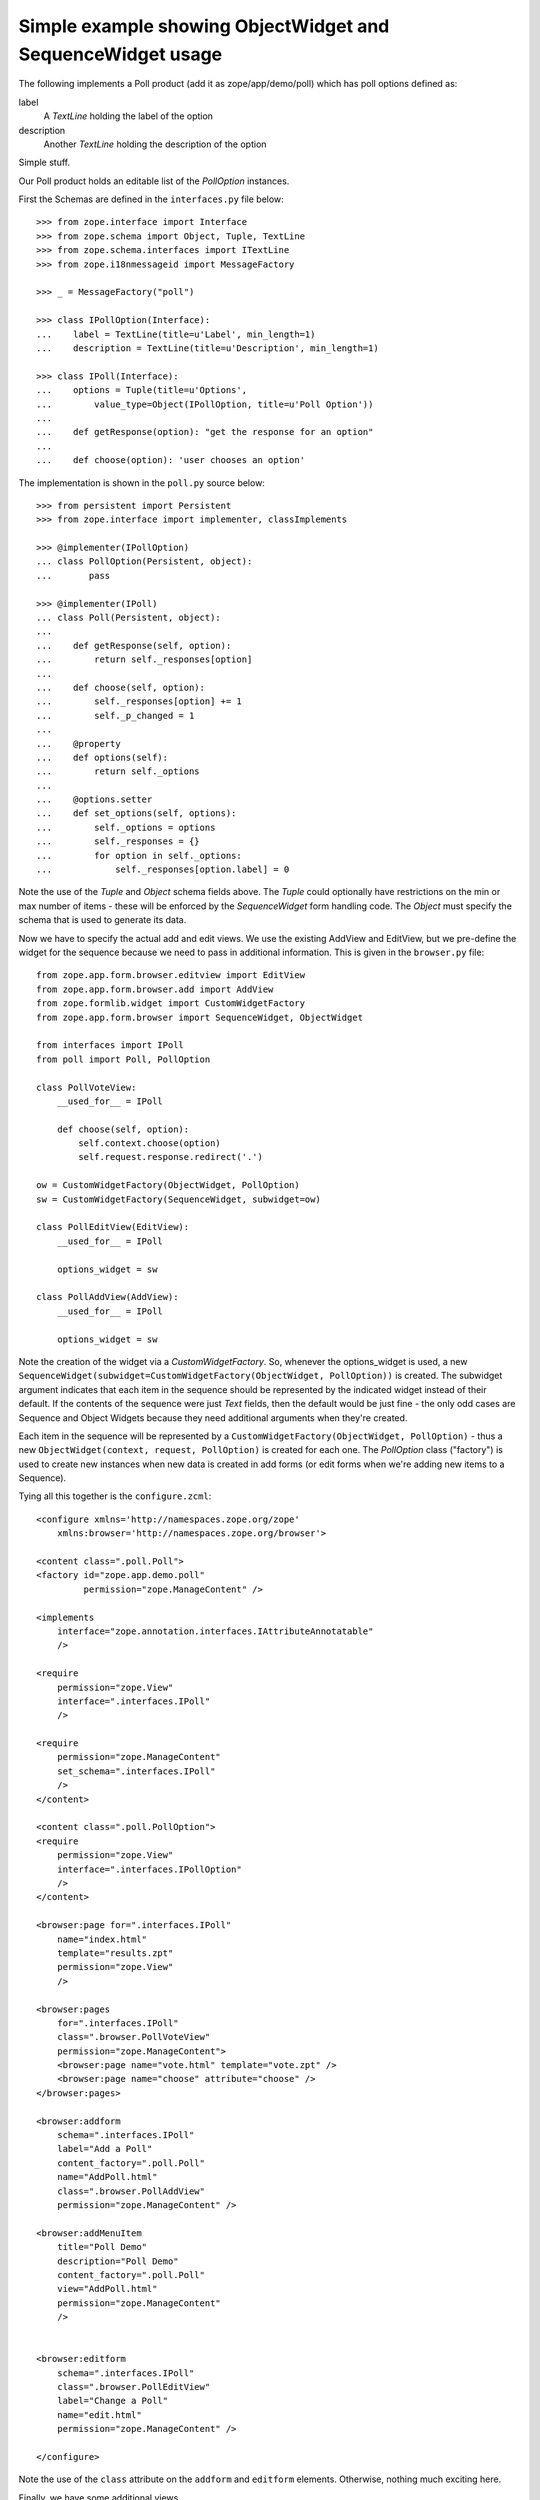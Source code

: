 ============================================================
Simple example showing ObjectWidget and SequenceWidget usage
============================================================

The following implements a Poll product (add it as
zope/app/demo/poll) which has poll options defined as:

label
  A `TextLine` holding the label of the option
description
  Another `TextLine` holding the description of the option

Simple stuff.

Our Poll product holds an editable list of the `PollOption` instances.

First the Schemas are defined in the ``interfaces.py`` file below::

    >>> from zope.interface import Interface
    >>> from zope.schema import Object, Tuple, TextLine
    >>> from zope.schema.interfaces import ITextLine
    >>> from zope.i18nmessageid import MessageFactory

    >>> _ = MessageFactory("poll")

    >>> class IPollOption(Interface):
    ...    label = TextLine(title=u'Label', min_length=1)
    ...    description = TextLine(title=u'Description', min_length=1)

    >>> class IPoll(Interface):
    ...    options = Tuple(title=u'Options',
    ...        value_type=Object(IPollOption, title=u'Poll Option'))
    ...
    ...    def getResponse(option): "get the response for an option"
    ...
    ...    def choose(option): 'user chooses an option'

The implementation is shown in the ``poll.py`` source below::

    >>> from persistent import Persistent
    >>> from zope.interface import implementer, classImplements

    >>> @implementer(IPollOption)
    ... class PollOption(Persistent, object):
    ...       pass

    >>> @implementer(IPoll)
    ... class Poll(Persistent, object):
    ...
    ...    def getResponse(self, option):
    ...        return self._responses[option]
    ...
    ...    def choose(self, option):
    ...        self._responses[option] += 1
    ...        self._p_changed = 1
    ...
    ...    @property
    ...    def options(self):
    ...        return self._options
    ...
    ...    @options.setter
    ...    def set_options(self, options):
    ...        self._options = options
    ...        self._responses = {}
    ...        for option in self._options:
    ...            self._responses[option.label] = 0



Note the use of the `Tuple` and `Object` schema fields above.  The
`Tuple` could optionally have restrictions on the min or max number of
items - these will be enforced by the `SequenceWidget` form handling
code. The `Object` must specify the schema that is used to generate its
data.

Now we have to specify the actual add and edit views. We use the existing
AddView and EditView, but we pre-define the widget for the sequence because
we need to pass in additional information. This is given in the
``browser.py`` file::

    from zope.app.form.browser.editview import EditView
    from zope.app.form.browser.add import AddView
    from zope.formlib.widget import CustomWidgetFactory
    from zope.app.form.browser import SequenceWidget, ObjectWidget

    from interfaces import IPoll
    from poll import Poll, PollOption

    class PollVoteView:
        __used_for__ = IPoll

        def choose(self, option):
            self.context.choose(option)
            self.request.response.redirect('.')

    ow = CustomWidgetFactory(ObjectWidget, PollOption)
    sw = CustomWidgetFactory(SequenceWidget, subwidget=ow)

    class PollEditView(EditView):
        __used_for__ = IPoll

        options_widget = sw

    class PollAddView(AddView):
        __used_for__ = IPoll

        options_widget = sw

Note the creation of the widget via a `CustomWidgetFactory`.  So,
whenever the options_widget is used, a new
``SequenceWidget(subwidget=CustomWidgetFactory(ObjectWidget,
PollOption))`` is created. The subwidget argument indicates that each
item in the sequence should be represented by the indicated widget
instead of their default. If the contents of the sequence were just
`Text` fields, then the default would be just fine - the only odd cases
are Sequence and Object Widgets because they need additional arguments
when they're created.

Each item in the sequence will be represented by a
``CustomWidgetFactory(ObjectWidget, PollOption)`` - thus a new
``ObjectWidget(context, request, PollOption)`` is created for each
one. The `PollOption` class ("factory") is used to create new instances
when new data is created in add forms (or edit forms when we're adding
new items to a Sequence).

Tying all this together is the ``configure.zcml``::

    <configure xmlns='http://namespaces.zope.org/zope'
        xmlns:browser='http://namespaces.zope.org/browser'>

    <content class=".poll.Poll">
    <factory id="zope.app.demo.poll"
             permission="zope.ManageContent" />

    <implements
        interface="zope.annotation.interfaces.IAttributeAnnotatable"
        />

    <require
        permission="zope.View"
        interface=".interfaces.IPoll"
        />

    <require
        permission="zope.ManageContent"
        set_schema=".interfaces.IPoll"
        />
    </content>

    <content class=".poll.PollOption">
    <require
        permission="zope.View"
        interface=".interfaces.IPollOption"
        />
    </content>

    <browser:page for=".interfaces.IPoll"
        name="index.html"
        template="results.zpt"
        permission="zope.View"
        />

    <browser:pages
        for=".interfaces.IPoll"
        class=".browser.PollVoteView"
        permission="zope.ManageContent">
        <browser:page name="vote.html" template="vote.zpt" />
        <browser:page name="choose" attribute="choose" />
    </browser:pages>

    <browser:addform
        schema=".interfaces.IPoll"
        label="Add a Poll"
        content_factory=".poll.Poll"
        name="AddPoll.html"
        class=".browser.PollAddView"
        permission="zope.ManageContent" />

    <browser:addMenuItem
        title="Poll Demo"
        description="Poll Demo"
        content_factory=".poll.Poll"
        view="AddPoll.html"
        permission="zope.ManageContent"
        />


    <browser:editform
        schema=".interfaces.IPoll"
        class=".browser.PollEditView"
        label="Change a Poll"
        name="edit.html"
        permission="zope.ManageContent" />

    </configure>

Note the use of the ``class`` attribute on the ``addform`` and
``editform`` elements.  Otherwise, nothing much exciting here.

Finally, we have some additional views...

``results.zpt``::

    <html metal:use-macro="context/@@standard_macros/page">
    <title metal:fill-slot="title">Poll results</title>
    <div metal:fill-slot="body">
    <table border="1">
    <caption>Poll results</caption>
    <thead>
        <tr><th>Option</th><th>Results</th><th>Description</th></tr>
    </thead>
    <tbody>
        <tr tal:repeat="option context/options">
        <td tal:content="option/label">Option</td>
        <td tal:content="python:context.getResponse(option.label)">Result</td>
        <td tal:content="option/description">Option</td>
        </tr>
    </tbody>
    </table>
    </div>
    </html>

``vote.zpt``::

    <html metal:use-macro="context/@@standard_macros/page">
    <title metal:fill-slot="title">Poll voting</title>
    <div metal:fill-slot="body">
    <form action="choose">
    <table border="1">
    <caption>Poll voting</caption>
    <tbody>
        <tr tal:repeat="option context/options">
        <td><input type="radio" name="option"
                    tal:attributes="value option/label"></td>
        <td tal:content="option/label">Option</td>
        <td tal:content="option/description">Option</td>
        </tr>
    </tbody>
    </table>
    <input type="submit">
    </form>
    </div>
    </html>
